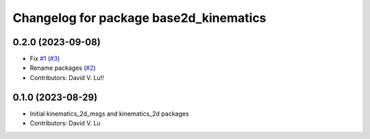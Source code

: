 ^^^^^^^^^^^^^^^^^^^^^^^^^^^^^^^^^^^^^^^
Changelog for package base2d_kinematics
^^^^^^^^^^^^^^^^^^^^^^^^^^^^^^^^^^^^^^^

0.2.0 (2023-09-08)
------------------
* Fix `#1 <https://github.com/MetroRobots/metro_nav/issues/1>`_ (`#3 <https://github.com/MetroRobots/metro_nav/issues/3>`_)
* Rename packages (`#2 <https://github.com/MetroRobots/metro_nav/issues/2>`_)
* Contributors: David V. Lu!!

0.1.0 (2023-08-29)
------------------
* Initial kinematics_2d_msgs and kinematics_2d packages
* Contributors: David V. Lu
